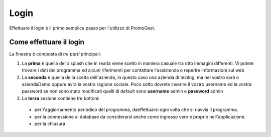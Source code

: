 =====
Login
=====

Effettuare il login è il primo semplice passo per l'utilizzo di PromoGest.

Come effettuare il login
========================


.. image:: http://www.promogest.me/templates/media/finestra_login_pg2.png
   :target: http://www.promogest.me/templates/media/finestra_login_pg2.png 

La finestra è composta di *tre parti* principali:

#. La **prima** è quella dello splash che in realtà viene scelto in maniera casuale tra otto immagini differenti.
   Vi potete trovare i dati del programma ed alcuni riferimenti per contattare l'assistenza o reperire informazioni sul web
#. La **seconda** è quella della scelta dell'azienda, in questo caso una azienda di testing, ma nel vostro sarà
   o aziendaDemo oppure avrà la vostra ragione sociale. Poco sotto dovrete inserire il vostro username ed la vostra password
   se non sono stato modificati quelli di default sono **username** admin e **password** admin
#. La **terza** sezione contiene tre bottoni:
 * per l'aggiornamento periodico del programma, daeffettuarsi ogni volta che si riavvia il programma. 
 * per la connessione al database da considerarsi anche come ingresso vero e proprio nell'applicazione.
 * per la chiusura
